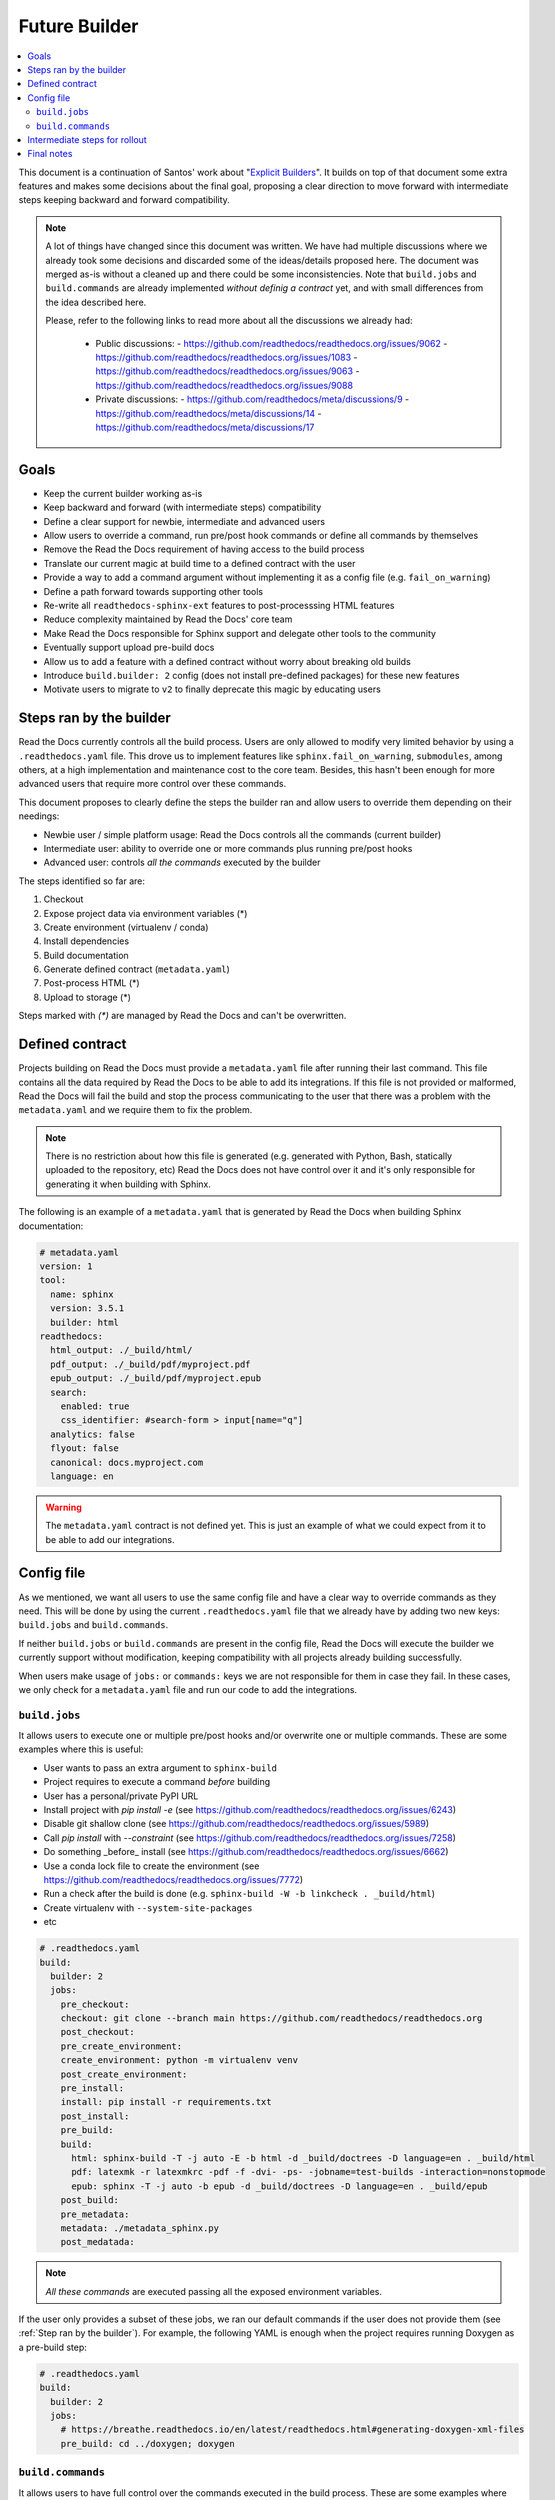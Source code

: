 Future Builder
==============

.. contents::
   :local:
   :depth: 2

This document is a continuation of Santos' work about "`Explicit Builders`_".
It builds on top of that document some extra features and makes some decisions about the final goal,
proposing a clear direction to move forward with intermediate steps keeping backward and forward compatibility.

.. _Explicit Builders: https://github.com/readthedocs/readthedocs.org/pull/8103/

.. note::

   A lot of things have changed since this document was written.
   We have had multiple discussions where we already took some decisions and discarded some of the ideas/details proposed here.
   The document was merged as-is without a cleaned up and there could be some inconsistencies.
   Note that ``build.jobs`` and ``build.commands`` are already implemented *without definig a contract* yet,
   and with small differences from the idea described here.

   Please, refer to the following links to read more about all the discussions we already had:

    - Public discussions:
      - https://github.com/readthedocs/readthedocs.org/issues/9062
      - https://github.com/readthedocs/readthedocs.org/issues/1083
      - https://github.com/readthedocs/readthedocs.org/issues/9063
      - https://github.com/readthedocs/readthedocs.org/issues/9088

    - Private discussions:
      - https://github.com/readthedocs/meta/discussions/9
      - https://github.com/readthedocs/meta/discussions/14
      - https://github.com/readthedocs/meta/discussions/17



Goals
-----

* Keep the current builder working as-is
* Keep backward and forward (with intermediate steps) compatibility
* Define a clear support for newbie, intermediate and advanced users
* Allow users to override a command, run pre/post hook commands or define all commands by themselves
* Remove the Read the Docs requirement of having access to the build process
* Translate our current magic at build time to a defined contract with the user
* Provide a way to add a command argument without implementing it as a config file (e.g. ``fail_on_warning``)
* Define a path forward towards supporting other tools
* Re-write all ``readthedocs-sphinx-ext`` features to post-processsing HTML features
* Reduce complexity maintained by Read the Docs' core team
* Make Read the Docs responsible for Sphinx support and delegate other tools to the community
* Eventually support upload pre-build docs
* Allow us to add a feature with a defined contract without worry about breaking old builds
* Introduce ``build.builder: 2`` config (does not install pre-defined packages) for these new features
* Motivate users to migrate to ``v2`` to finally deprecate this magic by educating users


Steps ran by the builder
------------------------

Read the Docs currently controls all the build process.
Users are only allowed to modify very limited behavior by using a ``.readthedocs.yaml`` file.
This drove us to implement features like ``sphinx.fail_on_warning``, ``submodules``, among others,
at a high implementation and maintenance cost to the core team.
Besides, this hasn't been enough for more advanced users that require more control over these commands.

This document proposes to clearly define the steps the builder ran and allow users to override them
depending on their needings:

- Newbie user / simple platform usage: Read the Docs controls all the commands (current builder)
- Intermediate user: ability to override one or more commands plus running pre/post hooks
- Advanced user: controls *all the commands* executed by the builder

The steps identified so far are:

#. Checkout
#. Expose project data via environment variables (\*)
#. Create environment (virtualenv / conda)
#. Install dependencies
#. Build documentation
#. Generate defined contract (``metadata.yaml``)
#. Post-process HTML (\*)
#. Upload to storage (\*)

Steps marked with *(\*)* are managed by Read the Docs and can't be overwritten.


Defined contract
----------------

Projects building on Read the Docs must provide a ``metadata.yaml`` file after running their last command.
This file contains all the data required by Read the Docs to be able to add its integrations.
If this file is not provided or malformed, Read the Docs will fail the build and stop the process
communicating to the user that there was a problem with the ``metadata.yaml`` and we require them to fix the problem.

.. note::

   There is no restriction about how this file is generated
   (e.g. generated with Python, Bash, statically uploaded to the repository, etc)
   Read the Docs does not have control over it and it's only responsible for generating it when building with Sphinx.


The following is an example of a ``metadata.yaml`` that is generated by Read the Docs when building Sphinx documentation:

.. code:: yaml

   # metadata.yaml
   version: 1
   tool:
     name: sphinx
     version: 3.5.1
     builder: html
   readthedocs:
     html_output: ./_build/html/
     pdf_output: ./_build/pdf/myproject.pdf
     epub_output: ./_build/pdf/myproject.epub
     search:
       enabled: true
       css_identifier: #search-form > input[name="q"]
     analytics: false
     flyout: false
     canonical: docs.myproject.com
     language: en

.. warning::

   The ``metadata.yaml`` contract is not defined yet.
   This is just an example of what we could expect from it to be able to add our integrations.


Config file
-----------

As we mentioned, we want all users to use the same config file and have a clear way to override commands as they need.
This will be done by using the current ``.readthedocs.yaml`` file that we already have by adding two new keys:
``build.jobs`` and ``build.commands``.

If neither ``build.jobs`` or ``build.commands`` are present in the config file,
Read the Docs will execute the builder we currently support without modification,
keeping compatibility with all projects already building successfully.

When users make usage of ``jobs:`` or ``commands:`` keys we are not responsible for them in case they fail.
In these cases, we only check for a ``metadata.yaml`` file and run our code to add the integrations.


``build.jobs``
~~~~~~~~~~~~~~

It allows users to execute one or multiple pre/post hooks and/or overwrite one or multiple commands.
These are some examples where this is useful:

- User wants to pass an extra argument to ``sphinx-build``
- Project requires to execute a command *before* building
- User has a personal/private PyPI URL
- Install project with `pip install -e` (see https://github.com/readthedocs/readthedocs.org/issues/6243)
- Disable git shallow clone (see https://github.com/readthedocs/readthedocs.org/issues/5989)
- Call `pip install` with `--constraint` (see https://github.com/readthedocs/readthedocs.org/issues/7258)
- Do something _before_ install (see https://github.com/readthedocs/readthedocs.org/issues/6662)
- Use a conda lock file to create the environment (see https://github.com/readthedocs/readthedocs.org/issues/7772)
- Run a check after the build is done (e.g. ``sphinx-build -W -b linkcheck . _build/html``)
- Create virtualenv with ``--system-site-packages``
- etc

.. code:: yaml

   # .readthedocs.yaml
   build:
     builder: 2
     jobs:
       pre_checkout:
       checkout: git clone --branch main https://github.com/readthedocs/readthedocs.org
       post_checkout:
       pre_create_environment:
       create_environment: python -m virtualenv venv
       post_create_environment:
       pre_install:
       install: pip install -r requirements.txt
       post_install:
       pre_build:
       build:
         html: sphinx-build -T -j auto -E -b html -d _build/doctrees -D language=en . _build/html
         pdf: latexmk -r latexmkrc -pdf -f -dvi- -ps- -jobname=test-builds -interaction=nonstopmode
         epub: sphinx -T -j auto -b epub -d _build/doctrees -D language=en . _build/epub
       post_build:
       pre_metadata:
       metadata: ./metadata_sphinx.py
       post_medatada:


.. note::

   *All these commands* are executed passing all the exposed environment variables.

If the user only provides a subset of these jobs, we ran our default commands if the user does not provide them
(see :ref:`Step ran by the builder`).
For example, the following YAML is enough when the project requires running Doxygen as a pre-build step:

.. code:: yaml

   # .readthedocs.yaml
   build:
     builder: 2
     jobs:
       # https://breathe.readthedocs.io/en/latest/readthedocs.html#generating-doxygen-xml-files
       pre_build: cd ../doxygen; doxygen


``build.commands``
~~~~~~~~~~~~~~~~~~

It allows users to have full control over the commands executed in the build process.
These are some examples where this is useful:

- project with a custom build process that does map ours
- specific requirements that we can't/want to cover as a general rule
- build documentation with a different tool than Sphinx


.. code:: yaml

   # .readthedocs.yaml
   build:
     builder: 2
     commands:
       - git clone --branch main https://github.com/readthedocs/readthedocs.org
       - pip install -r requirements.txt
       - sphinx-build -T -j auto -E -b html -d _build/doctrees -D language=en . _build/html
       - ./metadata.py


Intermediate steps for rollout
------------------------------

#. Remove all the exposed data in the ``conf.py.tmpl`` file and move it to ``metadata.yaml``
#. Define structure required for ``metadata.yaml`` as contract
#. Define the environment variables required (e.g. some from ``html_context``) and execute all commands with them
#. Build documentation using this contract
#. Leave ``readthedocs-sphinx-ext`` as the only package installed and extension install in ``conf.py.tmpl``
#. Add ``build.builder: 2`` config without any *magic*
#. Build everything needed to support ``build.jobs`` and ``build.commands`` keys
#. Write guides about how to use the new keys
#. Re-write ``readthedocs-sphinx-ext`` features to post-process HTML features


Final notes
-----------

- The migration path from ``v1`` to ``v2`` will require users to explicitly specify their requirements
  (we don't install pre-defined packages anymore)
- We probably not want to support ``build.jobs`` on ``v1`` to reduce core team's time maintaining that code
  without the ability to update it due to projects randomly breaking.
- We would be able to start building documentation using new tools without having to *integrate them*.
- Building on Read the Docs with a new tool will require:
  - the user to execute a different set of commands by overriding the defaults.
  - the project/build/user to expose a ``metadata.yaml`` with the contract that Read the Docs expects.
  - none, some or all the integrations will be added to the HTML output (these have to be implemented at Read the Docs core)
- We are not responsible for extra formats (e.g. PDF, ePub, etc) on other tools.
- Focus on support Sphinx with nice integrations made in a tool-agnostic way that can be re-used.
- Removing the manipulation of ``conf.py.tmpl`` does not require us to implement the same manipulation
  for projects using the new potential feature ``sphinx.yaml`` file.
